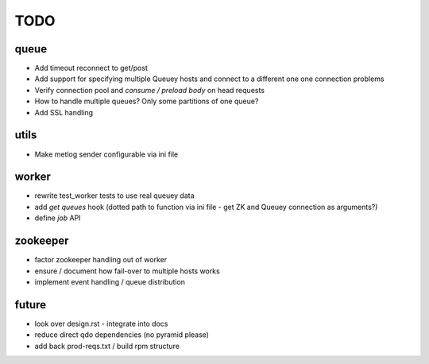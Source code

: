 TODO
====

queue
-----

- Add timeout reconnect to get/post
- Add support for specifying multiple Queuey hosts and connect to a different
  one one connection problems
- Verify connection pool and `consume / preload body` on head requests

- How to handle multiple queues? Only some partitions of one queue?
- Add SSL handling

utils
-----

- Make metlog sender configurable via ini file

worker
------

- rewrite test_worker tests to use real queuey data
- add `get queues` hook (dotted path to function via ini file - get ZK and
  Queuey connection as arguments?)
- define `job` API

zookeeper
---------

- factor zookeeper handling out of worker
- ensure / document how fail-over to multiple hosts works
- implement event handling / queue distribution

future
------

- look over design.rst - integrate into docs
- reduce direct qdo dependencies (no pyramid please)
- add back prod-reqs.txt / build rpm structure
